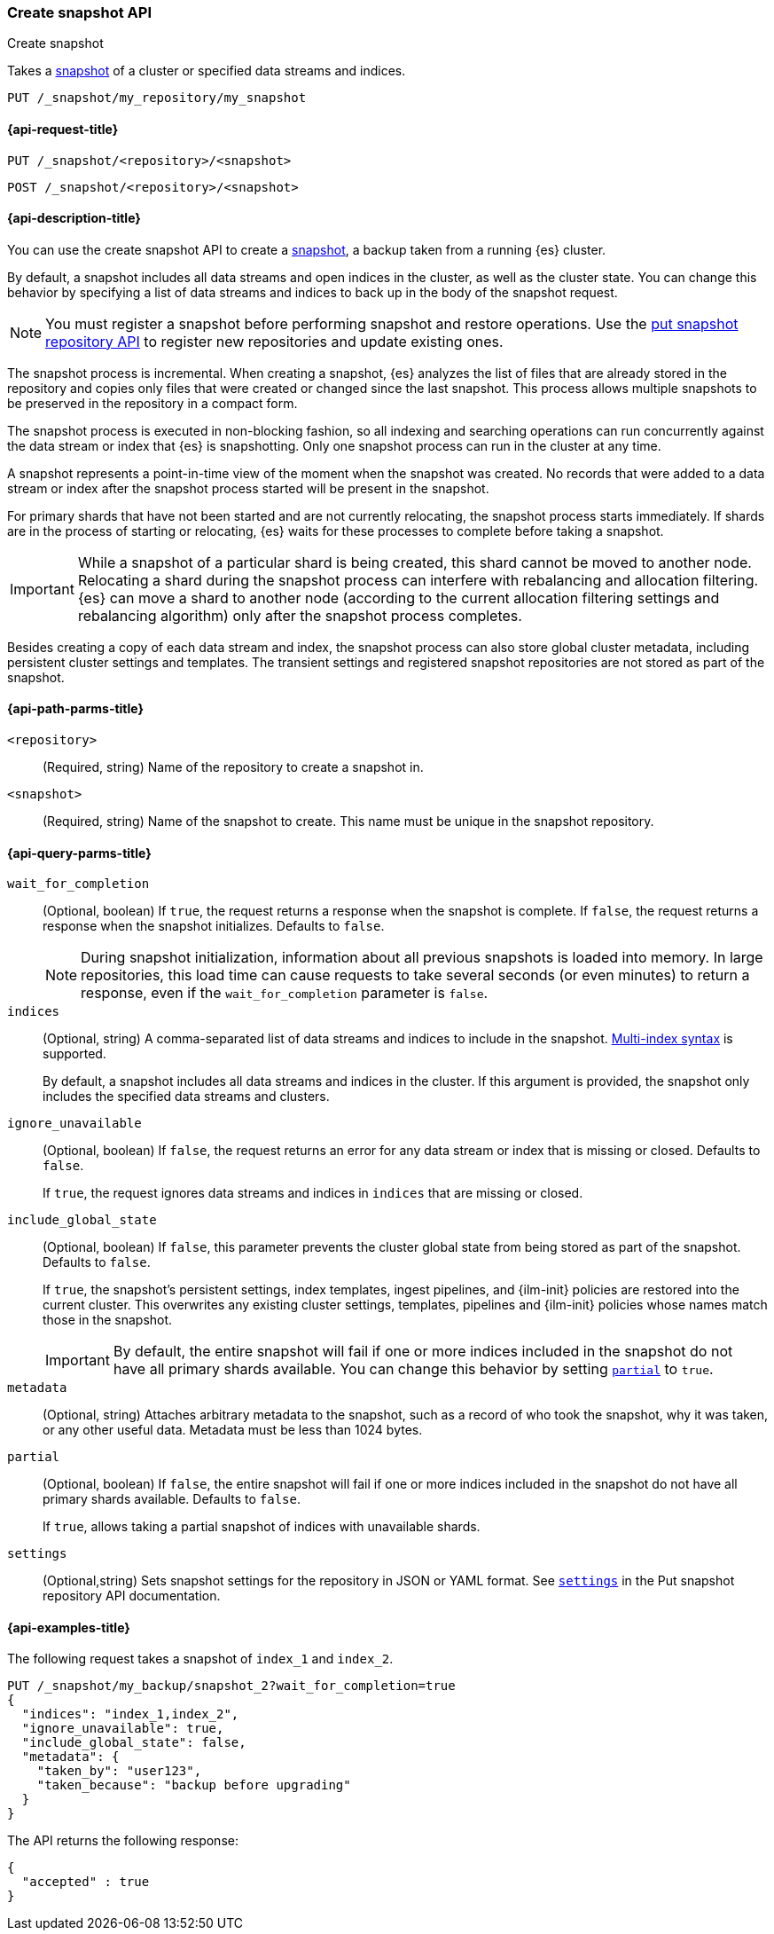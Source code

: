 [[create-snapshot-api]]
=== Create snapshot API
++++
<titleabbrev>Create snapshot</titleabbrev>
++++

Takes a <<snapshot-restore,snapshot>> of a cluster or specified data streams and
indices.

////
[source,console]
-----------------------------------
PUT /_snapshot/my_repository
{
  "type": "fs",
  "settings": {
    "location": "my_backup_location"
  }
}
-----------------------------------
// TESTSETUP
////

[source,console]
-----------------------------------
PUT /_snapshot/my_repository/my_snapshot
-----------------------------------

[[create-snapshot-api-request]]
==== {api-request-title}

`PUT /_snapshot/<repository>/<snapshot>`

`POST /_snapshot/<repository>/<snapshot>`

[[create-snapshot-api-desc]]
==== {api-description-title}

You can use the create snapshot API to create a <<snapshot-restore,snapshot>>, a
backup taken from a running {es} cluster.

By default, a snapshot includes all data streams and open indices in the
cluster, as well as the cluster state.  You can change this behavior by
specifying a list of data streams and indices to back up in the body of the
snapshot request.

NOTE: You must register a snapshot before performing snapshot and restore operations. Use the <<put-snapshot-repo-api,put snapshot repository API>> to register new repositories and update existing ones.

The snapshot process is incremental. When creating a  snapshot, {es} analyzes the list of files that are already stored in the repository and copies only files that were created or changed since the last snapshot. This process allows multiple snapshots to be preserved in the repository in a compact form.

The snapshot process is executed in non-blocking fashion, so all indexing and searching operations can run concurrently against the data stream or index that {es} is snapshotting. Only one snapshot process can run in the cluster at any time.

A snapshot represents a point-in-time view of the moment when the snapshot was created. No records that were added to a data stream or index after the snapshot process started will be present in the snapshot.

For primary shards that have not been started and are not currently relocating, the snapshot process starts immediately. If shards are in the process of starting or relocating, {es} waits for these processes to complete before taking a snapshot.

IMPORTANT: While a snapshot of a particular shard is being created, this shard cannot be moved to another node. Relocating a shard during the snapshot process can interfere with rebalancing and allocation filtering. {es} can move a shard to another node (according to the current allocation filtering settings and rebalancing algorithm) only after the snapshot process completes.

Besides creating a copy of each data stream and index, the snapshot process can also store global cluster metadata, including persistent cluster settings and templates. The transient settings and registered snapshot repositories are not stored as part of the snapshot.

[[create-snapshot-api-path-params]]
==== {api-path-parms-title}

`<repository>`::
(Required, string)
Name of the repository to create a snapshot in.

`<snapshot>`::
(Required, string)
Name of the snapshot to create. This name must be unique in the snapshot repository.

[[create-snapshot-api-query-params]]
==== {api-query-parms-title}

`wait_for_completion`::
(Optional, boolean)
If `true`, the request returns a response when the snapshot is complete.
If `false`, the request returns a response when the snapshot initializes.
Defaults to `false`.
+
NOTE: During snapshot initialization, information about all
previous snapshots is loaded into memory. In large repositories, this load time can cause requests to take several seconds (or even minutes) to return a response, even if the `wait_for_completion` parameter is `false`.

`indices`::
(Optional, string)
A comma-separated list of data streams and indices to include in the snapshot.
<<multi-index,Multi-index syntax>> is supported.
+
By default, a snapshot includes all data streams and indices in the cluster. If this
argument is provided, the snapshot only includes the specified data streams and clusters.

`ignore_unavailable`::
(Optional, boolean)
If `false`, the request returns an error for any data stream or index that is missing or closed. Defaults to `false`.
+
If `true`, the request ignores data streams and indices in `indices` that are missing or closed.

`include_global_state`::
(Optional, boolean)
If `false`, this parameter prevents the cluster global state from being stored as part of the snapshot. Defaults to `false`.
+
If `true`, the snapshot's persistent settings, index templates, ingest
pipelines, and {ilm-init} policies are restored into the current cluster. This
overwrites any existing cluster settings, templates, pipelines and {ilm-init}
policies whose names match those in the snapshot.
+
IMPORTANT: By default, the entire snapshot will fail if one or more indices included in the snapshot do not have all primary shards available. You can change this behavior by setting <<create-snapshot-api-partial,`partial`>> to `true`.

`metadata`::
(Optional, string)
Attaches arbitrary metadata to the snapshot, such as a record of who took the snapshot, why it was taken, or any other useful data. Metadata must be less than 1024 bytes.

[[create-snapshot-api-partial]]
`partial`::
(Optional, boolean)
If `false`, the entire snapshot will fail if one or more indices included in the snapshot do not have all primary shards available. Defaults to `false`.
+
If `true`, allows taking a partial snapshot of indices with unavailable shards.

`settings`::
(Optional,string)
Sets snapshot settings for the repository in JSON or YAML format. See <<put-snapshot-repo-api-settings-param,`settings`>> in the Put snapshot repository API documentation.

[[create-snapshot-api-example]]
==== {api-examples-title}

The following request takes a snapshot of `index_1` and `index_2`.

[source,console]
-----------------------------------
PUT /_snapshot/my_backup/snapshot_2?wait_for_completion=true
{
  "indices": "index_1,index_2",
  "ignore_unavailable": true,
  "include_global_state": false,
  "metadata": {
    "taken_by": "user123",
    "taken_because": "backup before upgrading"
  }
}
-----------------------------------

The API returns the following response:

[source,console-result]
----
{
  "accepted" : true
}
----
// TEST[skip:cannot complete subsequent snapshot]
